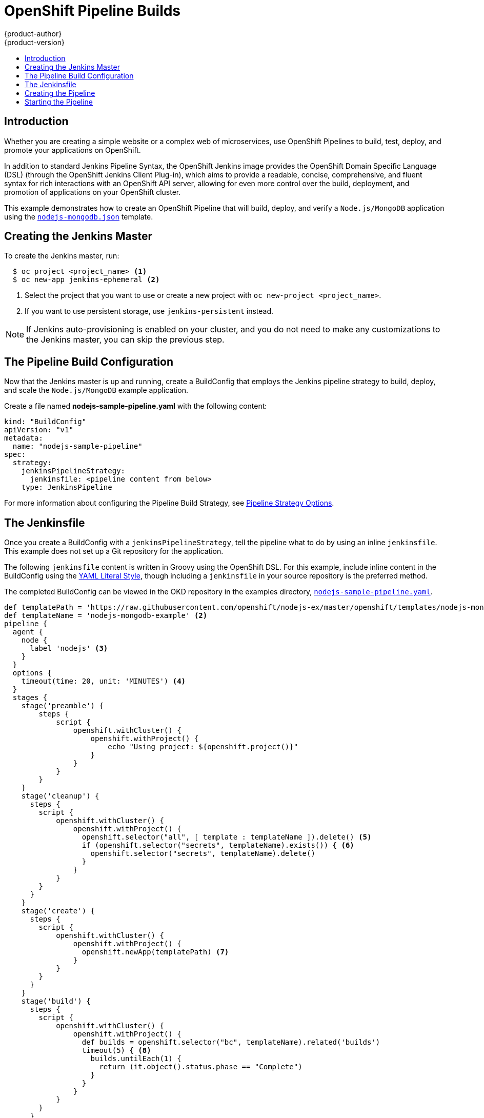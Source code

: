 [[dev-guide-openshift-pipeline-builds]]
= OpenShift Pipeline Builds
{product-author}
{product-version}
:data-uri:
:icons:
:experimental:
:toc: macro
:toc-title:
:prewrap!:

toc::[]

[[introduction]]
== Introduction

Whether you are creating a simple website or a complex web of microservices, use
OpenShift Pipelines to build, test, deploy, and promote your applications on
OpenShift.

In addition to standard Jenkins Pipeline Syntax, the OpenShift Jenkins image
provides the OpenShift Domain Specific Language (DSL) (through the OpenShift Jenkins
Client Plug-in), which aims to provide a readable, concise, comprehensive, and
fluent syntax for rich interactions with an OpenShift API server, allowing for
even more control over the build, deployment, and promotion of applications on
your OpenShift cluster.

This example demonstrates how to create an OpenShift Pipeline that will build,
deploy, and verify a `Node.js/MongoDB` application using the
link:https://github.com/sclorg/nodejs-ex/blob/master/openshift/templates/nodejs-mongodb.json[`nodejs-mongodb.json`]
template.


[[creating-the-jenkins-master]]
== Creating the Jenkins Master

To create the Jenkins master, run:

----
  $ oc project <project_name> <1>
  $ oc new-app jenkins-ephemeral <2>
----
<1> Select the project that you want to use or create a new project with `oc
new-project <project_name>`.
<2> If you want to use persistent storage, use `jenkins-persistent` instead.

[NOTE]
====
If Jenkins auto-provisioning is enabled on your cluster, and you do not need to
make any customizations to the Jenkins master, you can skip the previous step.

ifdef::openshift-origin,openshift-enterprise[]
For more information about Jenkins autoprovisioning, see
xref:../../install_config/configuring_pipeline_execution.adoc#install-config-configuring-pipeline-execution[Configuring Pipeline Execution].
endif::[]
====

[[the-pipeline-build-config]]
== The Pipeline Build Configuration

Now that the Jenkins master is up and running, create a BuildConfig that employs
the Jenkins pipeline strategy to build, deploy, and scale the `Node.js/MongoDB`
example application.

Create a file named *nodejs-sample-pipeline.yaml* with the following content:

[source,yaml]

----
kind: "BuildConfig"
apiVersion: "v1"
metadata:
  name: "nodejs-sample-pipeline"
spec:
  strategy:
    jenkinsPipelineStrategy:
      jenkinsfile: <pipeline content from below>
    type: JenkinsPipeline
----

For more information about configuring the Pipeline Build Strategy, see
xref:../builds/build_strategies.adoc#pipeline-strategy-options[Pipeline
Strategy Options].

[[the-jenkinsfile]]
== The Jenkinsfile

Once you create a BuildConfig with a `jenkinsPipelineStrategy`, tell the
pipeline what to do by using an inline `jenkinsfile`. This example does not set
up a Git repository for the application.

The following `jenkinsfile` content is written in Groovy using the OpenShift
DSL. For this example, include inline content in the BuildConfig using the
link:http://www.yaml.org/spec/1.2/spec.html#id2795688[YAML Literal Style],
though including a `jenkinsfile` in your source repository is the preferred
method.

The completed BuildConfig can be viewed in the OKD repository in
the examples directory,
link:https://github.com/openshift/origin/tree/master/examples/jenkins/pipeline/nodejs-sample-pipeline.yaml[`nodejs-sample-pipeline.yaml`].

[source, groovy]

----
def templatePath = 'https://raw.githubusercontent.com/openshift/nodejs-ex/master/openshift/templates/nodejs-mongodb.json' <1>
def templateName = 'nodejs-mongodb-example' <2>
pipeline {
  agent {
    node {
      label 'nodejs' <3>
    }
  }
  options {
    timeout(time: 20, unit: 'MINUTES') <4>
  }
  stages {
    stage('preamble') {
        steps {
            script {
                openshift.withCluster() {
                    openshift.withProject() {
                        echo "Using project: ${openshift.project()}"
                    }
                }
            }
        }
    }
    stage('cleanup') {
      steps {
        script {
            openshift.withCluster() {
                openshift.withProject() {
                  openshift.selector("all", [ template : templateName ]).delete() <5>
                  if (openshift.selector("secrets", templateName).exists()) { <6>
                    openshift.selector("secrets", templateName).delete()
                  }
                }
            }
        }
      }
    }
    stage('create') {
      steps {
        script {
            openshift.withCluster() {
                openshift.withProject() {
                  openshift.newApp(templatePath) <7>
                }
            }
        }
      }
    }
    stage('build') {
      steps {
        script {
            openshift.withCluster() {
                openshift.withProject() {
                  def builds = openshift.selector("bc", templateName).related('builds')
                  timeout(5) { <8>
                    builds.untilEach(1) {
                      return (it.object().status.phase == "Complete")
                    }
                  }
                }
            }
        }
      }
    }
    stage('deploy') {
      steps {
        script {
            openshift.withCluster() {
                openshift.withProject() {
                  def rm = openshift.selector("dc", templateName).rollout()
                  timeout(5) { <9>
                    openshift.selector("dc", templateName).related('pods').untilEach(1) {
                      return (it.object().status.phase == "Running")
                    }
                  }
                }
            }
        }
      }
    }
    stage('tag') {
      steps {
        script {
            openshift.withCluster() {
                openshift.withProject() {
                  openshift.tag("${templateName}:latest", "${templateName}-staging:latest") <10>
                }
            }
        }
      }
    }
  }
}
----
<1> Path of the template to use.
<2> Name of the template that will be created.
<3> Spin up a `node.js` slave pod on which to run this build.
<4> Set a timeout of 20 minutes for this pipeline.
<5> Delete everything with this template label.
<6> Delete any secrets with this template label.
<7> Create a new application from the `templatePath`.
<8> Wait up to five minutes for the build to complete.
<9> Wait up to five minutes for the deployment to complete.
<10> If everything else succeeded, tag the `$ {templateName}:latest` image as
`$ {templateName}-staging:latest`. A pipeline BuildConfig for the staging
environment can watch for the `$ {templateName}-staging:latest` image to change
and then deploy it to the staging environment.

[NOTE]
====
The previous example was written using the *declarative pipeline* style,
but the older *scripted pipeline* style is also supported.
====


[[creating-the-pipeline]]
== Creating the Pipeline

You can create the BuildConfig in your OpenShift cluster by running:

[source]

----
$ oc create -f nodejs-sample-pipeline.yaml
----

If you do not want to create your own file, you can use the sample from the
Origin repository by running:

[source]

----
$ oc create -f https://raw.githubusercontent.com/openshift/origin/master/examples/jenkins/pipeline/nodejs-sample-pipeline.yaml
----

For more information about the OpenShift DSL syntax used here, see
https://github.com/openshift/jenkins-client-plugin/blob/master/README.md[OpenShift
Jenkins Client Plug-in].

[[starting-the-pipeline]]
== Starting the Pipeline

Start the pipeline with the following command:

[source]

----
$ oc start-build nodejs-sample-pipeline
----

[NOTE]
====
Alternatively, you can start your pipeline with the OpenShift Web Console by
navigating to the Builds -> Pipeline section and clicking *Start Pipeline*, or
by visiting the Jenkins Console, navigating to the Pipeline that you created,
and clicking *Build Now*.
====

Once the pipeline is started, you should see the following actions performed
within your project:

* A job instance is created on the Jenkins server.
* A slave pod is launched, if your pipeline requires one.
* The pipeline runs on the slave pod, or the master if no slave is required.
** Any previously created resources with the `template=nodejs-mongodb-example`
label will be deleted.
** A new application, and all of its associated resources, will be created from
the `nodejs-mongodb-example` template.
** A build will be started using the `nodejs-mongodb-example` BuildConfig.
*** The pipeline will wait until the build has completed to trigger the next stage.
** A deployment will be started using the `nodejs-mongodb-example` deployment
configuration.
*** The pipeline will wait until the deployment has completed to trigger the next
stage.
** If the build and deploy are successful, the `nodejs-mongodb-example:latest`
image will be tagged as `nodejs-mongodb-example:stage`.
* The slave pod is deleted, if one was required for the pipeline.

[NOTE]
====
The best way to visualize the pipeline execution is by viewing it in the
OpenShift Web Console. You can view your pipelines by logging into the web
console and navigating to Builds -> Pipelines.
====

ifdef::openshift-origin,openshift-enterprise[]
[[advanced-options-for-openshift-pipelines]]
== Advanced Options for OpenShift Pipelines

With OpenShift Pipelines, you can launch Jenkins in one project and then have the
OpenShift Sync Plugin monitor a group of projects in which the developers work. The
following sections outline the steps to complete this process.

* To disable Jenkins auto=provisioning, see
xref:../../install_config/configuring_pipeline_execution.adoc#overview[Configuring
Pipeline Execution].

* To enable the Jenkins Service Account to have access to each of the projects that
will run OpenShift Pipelines, see
xref:../../using_images/other_images/jenkins.adoc#jenkins-cross-project-access[Cross Project
Access].

* To add projects to monitor, either:
** Log into the Jenkins console.
*** Navigate to *Manage Jenkins*, then *Configure System*.
*** Update the *Namespace* field under *OpenShift Jenkins Sync*.
** Or extend the OpenShift Jenkins image using the
link:https://github.com/openshift/jenkins#installing-using-s2i-build[S2I] extension option to
update the Jenkins configuration file.

[NOTE]
====
Avoid monitoring the same project from multiple Jenkins deployments running the OpenShift Sync Plugin.
There is no coordination between those instances and unpredictable results can occur.
====
endif::[]
